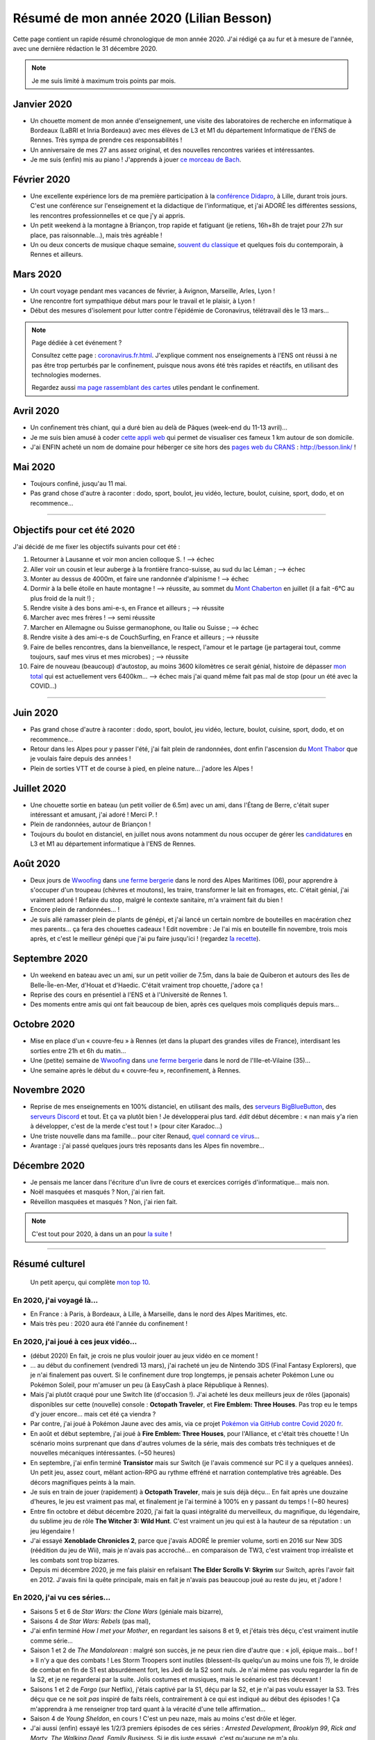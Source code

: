 .. meta::
    :description lang=fr: Résumé de mon année 2020 (Lilian Besson)
    :description lang=en: Sum-up of my year 2020 (Lilian Besson)

##########################################
 Résumé de mon année 2020 (Lilian Besson)
##########################################

Cette page contient un rapide résumé chronologique de mon année 2020.
J'ai rédigé ça au fur et à mesure de l'année, avec une dernière rédaction le 31 décembre 2020.

.. note:: Je me suis limité à maximum trois points par mois.

Janvier 2020
------------
- Un chouette moment de mon année d'enseignement, une visite des laboratoires de recherche en informatique à Bordeaux (LaBRI et Inria Bordeaux) avec mes élèves de L3 et M1 du département Informatique de l'ENS de Rennes. Très sympa de prendre ces responsabilités !
- Un anniversaire de mes 27 ans assez original, et des nouvelles rencontres variées et intéressantes.
- Je me suis (enfin) mis au piano ! J'apprends à jouer `ce morceau de Bach <http://www.partition-piano.org/piano/prelude-de-bach.html>`_.

Février 2020
------------
- Une excellente expérience lors de ma première participation à la `conférence Didapro <https://www.didapro.org/8/>`_, à Lille, durant trois jours. C'est une conférence sur l'enseignement et la didactique de l'informatique, et j'ai ADORÉ les différentes sessions, les rencontres professionnelles et ce que j'y ai appris.
- Un petit weekend à la montagne à Briançon, trop rapide et fatiguant (je retiens, 16h+8h de trajet pour 27h sur place, pas raisonnable…), mais très agréable !
- Un ou deux concerts de musique chaque semaine, `souvent du classique <https://www.youtube.com/channel/UC-QRrVSVd5ANKHEJdo4qRmw>`_ et quelques fois du contemporain, à Rennes et ailleurs.

Mars 2020
---------
- Un court voyage pendant mes vacances de février, à Avignon, Marseille, Arles, Lyon !
- Une rencontre fort sympathique début mars pour le travail et le plaisir, à Lyon !
- Début des mesures d'isolement pour lutter contre l'épidémie de Coronavirus, télétravail dès le 13 mars...

.. note:: Page dédiée à cet événement ?

    Consultez cette page : `<coronavirus.fr.html>`_.
    J'explique comment nos enseignements à l'ENS ont réussi à ne pas être trop perturbés par le confinement, puisque nous avons été très rapides et réactifs, en utilisant des technologies modernes.

    Regardez aussi `ma page rassemblant des cartes <https://perso.crans.org/besson/carte-confinement/>`_ utiles pendant le confinement.


Avril 2020
----------
- Un confinement très chiant, qui a duré bien au delà de Pâques (week-end du 11-13 avril)...
- Je me suis bien amusé à coder `cette appli web <https://perso.crans.org/besson/carte-confinement/carte.html#1km>`_ qui permet de visualiser ces fameux 1 km autour de son domicile.
- J'ai ENFIN acheté un nom de domaine pour héberger ce site hors des `pages web du CRANS <https://perso.crans.org/besson/>`_ : `<http://besson.link/>`_ !

Mai 2020
--------
- Toujours confiné, jusqu'au 11 mai.
- Pas grand chose d'autre à raconter : dodo, sport, boulot, jeu vidéo, lecture, boulot, cuisine, sport, dodo, et on recommence...

------------------------------------------------------------------------------

Objectifs pour cet été 2020
---------------------------

J'ai décidé de me fixer les objectifs suivants pour cet été :

1. Retourner à Lausanne et voir mon ancien colloque S. ! --> échec
2. Aller voir un cousin et leur auberge à la frontière franco-suisse, au sud du lac Léman ; --> échec
3. Monter au dessus de 4000m, et faire une randonnée d'alpinisme ! --> échec
4. Dormir à la belle étoile en haute montagne ! --> réussite, au sommet du `Mont Chaberton <https://fr.wikipedia.org/wiki/Mont_Chaberton>`_ en juillet (il a fait -6°C au plus froid de la nuit !) ;
5. Rendre visite à des bons ami-e-s, en France et ailleurs ; --> réussite
6. Marcher avec mes frères ! --> semi réussite
7. Marcher en Allemagne ou Suisse germanophone, ou Italie ou Suisse ; --> échec
8. Rendre visite à des ami-e-s de CouchSurfing, en France et ailleurs ; --> réussite
9. Faire de belles rencontres, dans la bienveillance, le respect, l'amour et le partage (je partagerai tout, comme toujours, sauf mes virus et mes microbes) ; --> réussite
10. Faire de nouveau (beaucoup) d'autostop, au moins 3600 kilomètres ce serait génial, histoire de dépasser `mon total <autostop.fr.html>`_ qui est actuellement vers 6400km... --> échec mais j'ai quand même fait pas mal de stop (pour un été avec la COVID...)

------------------------------------------------------------------------------

Juin 2020
---------
- Pas grand chose d'autre à raconter : dodo, sport, boulot, jeu vidéo, lecture, boulot, cuisine, sport, dodo, et on recommence...
- Retour dans les Alpes pour y passer l'été, j'ai fait plein de randonnées, dont enfin l'ascension du `Mont Thabor <https://fr.wikipedia.org/wiki/Mont_Thabor>`_ que je voulais faire depuis des années !
- Plein de sorties VTT et de course à pied, en pleine nature... j'adore les Alpes !

Juillet 2020
------------
- Une chouette sortie en bateau (un petit voilier de 6.5m) avec un ami, dans l'Étang de Berre, c'était super intéressant et amusant, j'ai adoré ! Merci P. !
- Plein de randonnées, autour de Briançon !
- Toujours du boulot en distanciel, en juillet nous avons notamment du nous occuper de gérer les `candidatures <http://www.dit.ens-rennes.fr/integrer-le-departement/comment-integrer-les-formations-du-departement--35045.kjsp>`_ en L3 et M1 au département informatique à l'ENS de Rennes.

Août 2020
---------
- Deux jours de `Wwoofing <https://wwoof.fr/>`_ dans `une ferme bergerie <https://wwoof.fr/host/7285-Bergerie-la-Giuggiola>`_ dans le nord des Alpes Maritimes (06), pour apprendre à s'occuper d'un troupeau (chèvres et moutons), les traire, transformer le lait en fromages, etc. C'était génial, j'ai vraiment adoré ! Refaire du stop, malgré le contexte sanitaire, m'a vraiment fait du bien !
- Encore plein de randonnées... !
- Je suis allé ramasser plein de plants de génépi, et j'ai lancé un certain nombre de bouteilles en macération chez mes parents... ça fera des chouettes cadeaux ! Edit novembre : Je l'ai mis en bouteille fin novembre, trois mois après, et c'est le meilleur génépi que j'ai pu faire jusqu'ici ! (regardez `̀la recette <https://perso.crans.org/besson/cuisine/genepi.html>`_).

Septembre 2020
--------------
- Un weekend en bateau avec un ami, sur un petit voilier de 7.5m, dans la baie de Quiberon et autours des îles de Belle-Île-en-Mer, d'Houat et d'Haedic. C'était vraiment trop chouette, j'adore ça !
- Reprise des cours en présentiel à l'ENS et à l'Université de Rennes 1.
- Des moments entre amis qui ont fait beaucoup de bien, après ces quelques mois compliqués depuis mars...

Octobre 2020
------------
- Mise en place d'un « couvre-feu » à Rennes (et dans la plupart des grandes villes de France), interdisant les sorties entre 21h et 6h du matin...
- Une (petite) semaine de `Wwoofing <https://wwoof.fr/>`_ dans `une ferme bergerie <https://wwoof.fr/host/XXX>`_ dans le nord de l'Ille-et-Vilaine (35)...
- Une semaine après le début du « couvre-feu », reconfinement, à Rennes.

Novembre 2020
-------------
- Reprise de mes enseignements en 100% distanciel, en utilisant des mails, des `serveurs BigBlueButton <https://www.bigbluebutton.org/>`_, des `serveurs Discord <https://www.discord.com/>`_ et tout. Et ça va plutôt bien ! Je développerai plus tard. *édit* début décembre : « nan mais y'a rien à développer, c'est de la merde c'est tout ! » (pour citer Karadoc...)
- Une triste nouvelle dans ma famille... pour citer Renaud, `quel connard ce virus <https://www.youtube.com/watch?v=RK3J2sDEQ1M>`_...
- Avantage : j'ai passé quelques jours très reposants dans les Alpes fin novembre...

Décembre 2020
-------------
- Je pensais me lancer dans l'écriture d'un livre de cours et exercices corrigés d'informatique... mais non.
- Noël masquées et masqués ? Non, j'ai rien fait.
- Réveillon masquées et masqués ? Non, j'ai rien fait.

.. note:: C'est tout pour 2020, à dans un an pour `la suite <resume-de-mon-annee-2021.html>`_ !

------------------------------------------------------------------------------

Résumé culturel
---------------

  Un petit aperçu, qui complète `mon top 10 <top10.fr.html>`_.

En 2020, j'ai voyagé là…
~~~~~~~~~~~~~~~~~~~~~~~~
- En France : à Paris, à Bordeaux, à Lille, à Marseille, dans le nord des Alpes Maritimes, etc.
- Mais très peu : 2020 aura été l'année du confinement !

.. seealso:: `Cette page web <https://naereen.github.io/world-tour-timeline/index_fr.html>`_ que j'ai codée juste pour ça.

En 2020, j'ai joué à ces jeux vidéo…
~~~~~~~~~~~~~~~~~~~~~~~~~~~~~~~~~~~~
- (début 2020) En fait, je crois ne plus vouloir jouer au jeux vidéo en ce moment !
- … au début du confinement (vendredi 13 mars), j'ai racheté un jeu de Nintendo 3DS (Final Fantasy Explorers), que je n'ai finalement pas ouvert. Si le confinement dure trop longtemps, je pensais acheter Pokémon Lune ou Pokémon Soleil, pour m'amuser un peu (à EasyCash à place République à Rennes).
- Mais j'ai plutôt craqué pour une Switch lite (d'occasion !). J'ai acheté les deux meilleurs jeux de rôles (japonais) disponibles sur cette (nouvelle) console : **Octopath Traveler**, et **Fire Emblem: Three Houses**. Pas trop eu le temps d'y jouer encore... mais cet été ça viendra ?
- Par contre, j'ai joué à Pokémon Jaune avec des amis, via ce projet `Pokémon via GitHub contre Covid 2020 fr <https://pokemon-via-github-contre-covid-2020-fr.github.io/>`_.
- En août et début septembre, j'ai joué à **Fire Emblem: Three Houses**, pour l'Alliance, et c'était très chouette ! Un scénario moins surprenant que dans d'autres volumes de la série, mais des combats très techniques et de nouvelles mécaniques intéressantes. (~50 heures)
- En septembre, j'ai enfin terminé **Transistor** mais sur Switch (je l'avais commencé sur PC il y a quelques années). Un petit jeu, assez court, mêlant action-RPG au rythme effréné et narration contemplative très agréable. Des décors magnifiques peints à la main.
- Je suis en train de jouer (rapidement) à **Octopath Traveler**, mais je suis déjà déçu... En fait après une douzaine d'heures, le jeu est vraiment pas mal, et finalement je l'ai terminé à 100% en y passant du temps ! (~80 heures)
- Entre fin octobre et début décembre 2020, j'ai fait la quasi intégralité du merveilleux, du magnifique, du légendaire, du sublime  jeu de rôle **The Witcher 3: Wild Hunt**. C'est vraiment un jeu qui est à la hauteur de sa réputation : un jeu légendaire !
- J'ai essayé **Xenoblade Chronicles 2**, parce que j'avais ADORÉ le premier volume, sorti en 2016 sur New 3DS (réédition du jeu de Wii), mais je n'avais pas accroché... en comparaison de TW3, c'est vraiment trop irréaliste et les combats sont trop bizarres.
- Depuis mi décembre 2020, je me fais plaisir en refaisant **The Elder Scrolls V: Skyrim** sur Switch, après l'avoir fait en 2012. J'avais fini la quête principale, mais en fait je n'avais pas beaucoup joué au reste du jeu, et j'adore !

En 2020, j'ai vu ces séries…
~~~~~~~~~~~~~~~~~~~~~~~~~~~~
- Saisons 5 et 6 de *Star Wars: the Clone Wars* (géniale mais bizarre),
- Saisons 4 de *Star Wars: Rebels* (pas mal),
- J'ai enfin terminé *How I met your Mother*, en regardant les saisons 8 et 9, et j'étais très déçu, c'est vraiment inutile comme série...
- Saison 1 et 2 de *The Mandalorean* : malgré son succès, je ne peux rien dire d'autre que : « joli, épique mais... bof ! » Il n'y a que des combats ! Les Storm Troopers sont inutiles (blessent-ils quelqu'un au moins une fois ?), le droïde de combat en fin de S1 est absurdément fort, les Jedi de la S2 sont nuls. Je n'ai même pas voulu regarder la fin de la S2, et je ne regarderai par la suite. Jolis costumes et musiques, mais le scénario est très décevant !
- Saisons 1 et 2 de *Fargo* (sur Netflix), j'étais captivé par la S1, déçu par la S2, et je n'ai pas voulu essayer la S3. Très déçu que ce ne soit *pas* inspiré de faits réels, contrairement à ce qui est indiqué au début des épisodes ! Ça m'apprendra à me renseigner trop tard quant à la véracité d'une telle affirmation...
- Saison 4 de *Young Sheldon*, en cours ! C'est un peu naze, mais au moins c'est drôle et léger.
- J'ai aussi (enfin) essayé les 1/2/3 premiers épisodes de ces séries : *Arrested Development*, *Brooklyn 99*, *Rick and Morty*, *The Walking Dead*, *Family Business*. Si je dis juste essayé, c'est qu'aucune ne m'a plu.

En 2020, j'ai lu ces livres…
~~~~~~~~~~~~~~~~~~~~~~~~~~~~
- *Ce qu'ils disent ou rien*, de Annie Ernaux (encore, j'adore toujours autant),
- `La Trilogie Yan Solo <https://fr.wikipedia.org/wiki/La_Trilogie_Yan_Solo>`_, de Ann C. Crispin, j'ai adoré ! Ce livre raconte l'enfance et la jeunesse de mon personnage préféré de Star Wars, le contrebandier Yan Solo.
- `Intelligence Artificielle : pas sans elles <https://www.babelio.com/livres/Bernheim-Lintelligence-artificielle-pas-sans-elles/1117213>`_, de Aude Bernheim, Flora Vincent, et Annie Batlle,
- *De bons présages*, de Terry Pratchett et Neil Gaiman, j'ai adoré !
- (pas terminé) *Le dernier rayon du soleil*, de Guy Gabriel Kay, j'aime bien mais ce n'est pas transcendant, je vais le finir vite... J'ai pas réussi à terminer, le milieu est juste tellement long et chiant. Pas assez fantasy pour moi, je crois !
- (pas terminé) **Les Cantos d'Hypérion : la chute d'Hypérion**, I et II, par Dan Simmons. J'ai essayé le début, ça m'a vraiment saoulé en fait, c'est très dur à lire et trop prétentieux, je trouve.
- *What If?* de Randall Munroe, relu rapidement en décembre 2020. Je me suis offert `le second volume du même auteur <https://livre.fnac.com/a14939569/Randall-Munroe-Et-comment>`_ pour Noël, j'ai hâte !
- Et d'autres que j'ai oublié de noter…

En 2020, j'ai vu ces films…
~~~~~~~~~~~~~~~~~~~~~~~~~~~
- *Once upon a Time in… Holliwood*, de Quentin Tarantino, bof bof...
- *Avengers: Endgame*, le dernier film de la série Avengers. Le scénario aurait pu être génial s'il n'était pas bourré de trucs complètement incohérents !
- *Patéma : le monde inversé*, un chouette film d'animation japonais,
- Tous les *Star Wars* (lisez `cette page <star-wars.fr.html>`_ pour voir l'ordre dans lequel je recommande de regarder les films Star Wars),
- Tous les *Indiana Jones*, comme tout le monde j'adore le premier et le troisième, mais les autres sont bof...
- *Jeune Femme* (2017), pas bien apprécié,
- Tous les *Jason Bourne*, j'adore les trois premiers mais bon la suite est pas formidable !
- *Captain Fantastic*, très sympathiques !
- *Les enfants du temps*, superbe !
- *Summer Wars* (2010), vraiment adoré !
- *Souvenirs goutte à goutte* (1991) (Only yesterday), très nostalgique et lent, j'ai bien aimé mais ne le recommanderait pas non plus (un Ghibli pas connu).
- *Je préfère qu'on reste amis*, film français avec Gérard Dépardieu, sans aucun intérêt...
- *Comment tuer son boss*, sans aucun intérêt non plus...
- *Millennium Actress* (2001) de Satochi Kon, très beau !
- *Tokyo Godfathers* (2003) de Satochi Kon, vraiment génial !
- *The Anthem of the Heart* (2015), que j'ai beaucoup aimé !
- *Her Blue Skye* (2019), de Tatsuyuki Nagai, superbe et très agréable !
- *Birthday Wonderland* (2019), de Keiichi Hara, pas incroyable mais agréable.
- *A Whisker Away* (Nakitai Watashi wa Neko wo Kaburu) (2020) j'ai adoré !
- *Call me by your name* (2017), très beau mais il ne sera pas un de mes films préférés. Trop lent et contemplatif, et trop prétentieux.
- Et d'autres que j'ai oublié de noter…

.. (c) Lilian Besson, 2011-2021, https://bitbucket.org/lbesson/web-sphinx/
